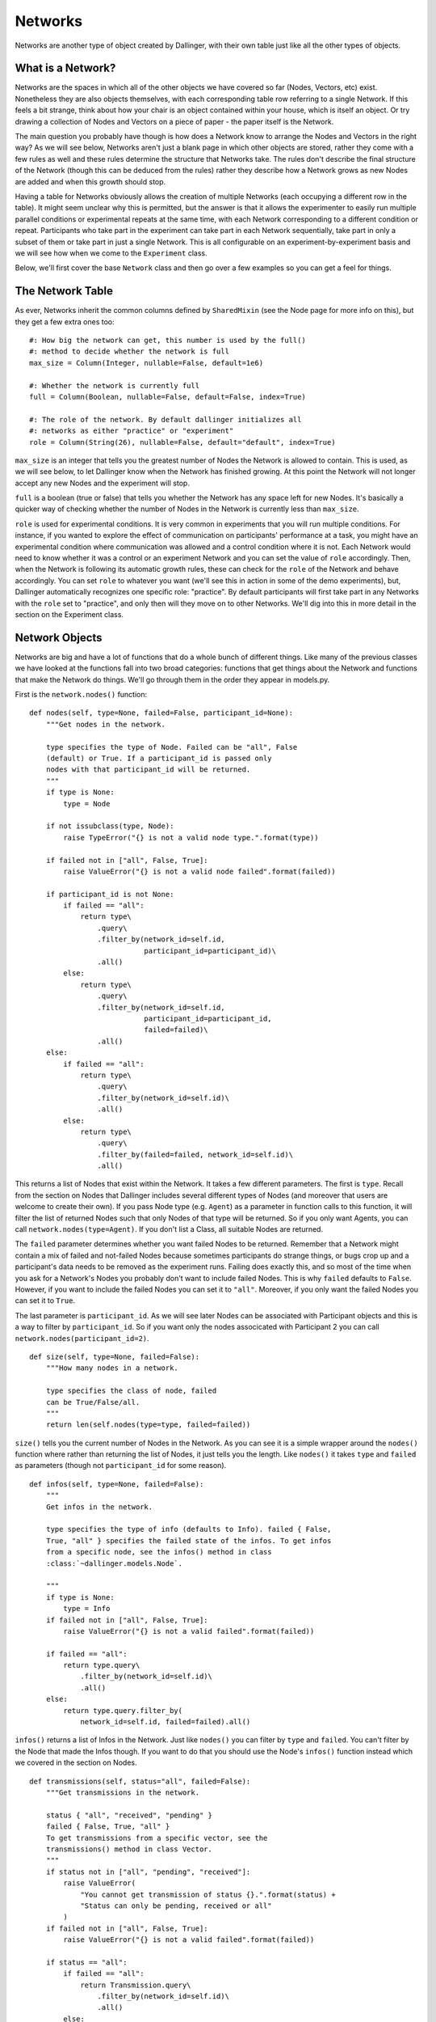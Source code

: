 Networks
========

Networks are another type of object created by Dallinger, with their own table just like all the other types of objects.

.. figure:: _static/class_chart.jpg
   :alt: 

What is a Network?
------------------

Networks are the spaces in which all of the other objects we have covered so far (Nodes, Vectors, etc) exist. Nonetheless they are also objects themselves, with each corresponding table row referring to a single Network. If this feels a bit strange, think about how your chair is an object contained within your house, which is itself an object. Or try drawing a collection of Nodes and Vectors on a piece of paper - the paper itself is the Network.

The main question you probably have though is how does a Network know to arrange the Nodes and Vectors in the right way? As we will see below, Networks aren't just a blank page in which other objects are stored, rather they come with a few rules as well and these rules determine the structure that Networks take. The rules don't describe the final structure of the Network (though this can be deduced from the rules) rather they describe how a Network grows as new Nodes are added and when this growth should stop.

Having a table for Networks obviously allows the creation of multiple Networks (each occupying a different row in the table). It might seem unclear why this is permitted, but the answer is that it allows the experimenter to easily run multiple parallel conditions or experimental repeats at the same time, with each Network corresponding to a different condition or repeat. Participants who take part in the experiment can take part in each Network sequentially, take part in only a subset of them or take part in just a single Network. This is all configurable on an experiment-by-experiment basis and we will see how when we come to the ``Experiment`` class.

Below, we'll first cover the base ``Network`` class and then go over a few examples so you can get a feel for things.

The Network Table
-----------------

As ever, Networks inherit the common columns defined by ``SharedMixin`` (see the Node page for more info on this), but they get a few extra ones too:
::

    #: How big the network can get, this number is used by the full()
    #: method to decide whether the network is full
    max_size = Column(Integer, nullable=False, default=1e6)

    #: Whether the network is currently full
    full = Column(Boolean, nullable=False, default=False, index=True)

    #: The role of the network. By default dallinger initializes all
    #: networks as either "practice" or "experiment"
    role = Column(String(26), nullable=False, default="default", index=True)

``max_size`` is an integer that tells you the greatest number of Nodes the Network is allowed to contain. This is used, as we will see below, to let Dallinger know when the Network has finished growing. At this point the Network will not longer accept any new Nodes and the experiment will stop.

``full`` is a boolean (true or false) that tells you whether the Network has any space left for new Nodes. It's basically a quicker way of checking whether the number of Nodes in the Network is currently less than ``max_size``.

``role`` is used for experimental conditions. It is very common in experiments that you will run multiple conditions. For instance, if you wanted to explore the effect of communication on participants' performance at a task, you might have an experimental condition where communication was allowed and a control condition where it is not. Each Network would need to know whether it was a control or an experiment Network and you can set the value of ``role`` accordingly. Then, when the Network is following its automatic growth rules, these can check for the ``role`` of the Network and behave accordingly. You can set ``role`` to whatever you want (we'll see this in action in some of the demo experiments), but, Dallinger automatically recognizes one specific role: "practice". By default participants will first take part in any Networks with the ``role`` set to "practice", and only then will they move on to other Networks. We'll dig into this in more detail in the section on the Experiment class.

Network Objects
---------------

Networks are big and have a lot of functions that do a whole bunch of different things. Like many of the previous classes we have looked at the functions fall into two broad categories: functions that get things about the Network and functions that make the Network do things. We'll go through them in the order they appear in models.py.

First is the ``network.nodes()`` function:
::

    def nodes(self, type=None, failed=False, participant_id=None):
        """Get nodes in the network.

        type specifies the type of Node. Failed can be "all", False
        (default) or True. If a participant_id is passed only
        nodes with that participant_id will be returned.
        """
        if type is None:
            type = Node

        if not issubclass(type, Node):
            raise TypeError("{} is not a valid node type.".format(type))

        if failed not in ["all", False, True]:
            raise ValueError("{} is not a valid node failed".format(failed))

        if participant_id is not None:
            if failed == "all":
                return type\
                    .query\
                    .filter_by(network_id=self.id,
                               participant_id=participant_id)\
                    .all()
            else:
                return type\
                    .query\
                    .filter_by(network_id=self.id,
                               participant_id=participant_id,
                               failed=failed)\
                    .all()
        else:
            if failed == "all":
                return type\
                    .query\
                    .filter_by(network_id=self.id)\
                    .all()
            else:
                return type\
                    .query\
                    .filter_by(failed=failed, network_id=self.id)\
                    .all()

This returns a list of Nodes that exist within the Network. It takes a few different parameters. The first is ``type``. Recall from the section on Nodes that Dallinger includes several different types of Nodes (and moreover that users are welcome to create their own). If you pass Node type (e.g. ``Agent``) as a parameter in function calls to this function, it will filter the list of returned Nodes such that only Nodes of that type will be returned. So if you only want Agents, you can call ``network.nodes(type=Agent)``. If you don't list a Class, all suitable Nodes are returned.

The ``failed`` parameter determines whether you want failed Nodes to be returned. Remember that a Network might contain a mix of failed and not-failed Nodes because sometimes participants do strange things, or bugs crop up and a participant's data needs to be removed as the experiment runs. Failing does exactly this, and so most of the time when you ask for a Network's Nodes you probably don't want to include failed Nodes. This is why ``failed`` defaults to ``False``. However, if you want to include the failed Nodes you can set it to ``"all"``. Moreover, if you only want the failed Nodes you can set it to ``True``.

The last parameter is ``participant_id``. As we will see later Nodes can be associated with Participant objects and this is a way to filter by ``participant_id``. So if you want only the nodes associcated with Participant 2 you can call ``network.nodes(participant_id=2)``.
::

    def size(self, type=None, failed=False):
        """How many nodes in a network.

        type specifies the class of node, failed
        can be True/False/all.
        """
        return len(self.nodes(type=type, failed=failed))

``size()`` tells you the current number of Nodes in the Network. As you can see it is a simple wrapper around the ``nodes()`` function where rather than returning the list of Nodes, it just tells you the length. Like ``nodes()`` it takes ``type`` and ``failed`` as parameters (though not ``participant_id`` for some reason).
::

    def infos(self, type=None, failed=False):
        """
        Get infos in the network.

        type specifies the type of info (defaults to Info). failed { False,
        True, "all" } specifies the failed state of the infos. To get infos
        from a specific node, see the infos() method in class
        :class:`~dallinger.models.Node`.

        """
        if type is None:
            type = Info
        if failed not in ["all", False, True]:
            raise ValueError("{} is not a valid failed".format(failed))

        if failed == "all":
            return type.query\
                .filter_by(network_id=self.id)\
                .all()
        else:
            return type.query.filter_by(
                network_id=self.id, failed=failed).all()

``infos()`` returns a list of Infos in the Network. Just like ``nodes()`` you can filter by ``type`` and ``failed``. You can't filter by the Node that made the Infos though. If you want to do that you should use the Node's ``infos()`` function instead which we covered in the section on Nodes.
::

	def transmissions(self, status="all", failed=False):
	    """Get transmissions in the network.

	    status { "all", "received", "pending" }
	    failed { False, True, "all" }
	    To get transmissions from a specific vector, see the
	    transmissions() method in class Vector.
	    """
	    if status not in ["all", "pending", "received"]:
	        raise ValueError(
	            "You cannot get transmission of status {}.".format(status) +
	            "Status can only be pending, received or all"
	        )
	    if failed not in ["all", False, True]:
	        raise ValueError("{} is not a valid failed".format(failed))

	    if status == "all":
	        if failed == "all":
	            return Transmission.query\
	                .filter_by(network_id=self.id)\
	                .all()
	        else:
	            return Transmission.query\
	                .filter_by(network_id=self.id, failed=failed)\
	                .all()
	    else:
	        if failed == "all":
	            return Transmission.query\
	                .filter_by(network_id=self.id, status=status)\
	                .all()
	        else:
	            return Transmission.query\
	                .filter_by(
	                    network_id=self.id, status=status, failed=failed)\
	                .all()

The ``transmissions()`` function returns a list of Transmissions in the Network. As the experiment runs this list might get extremely long and so most of the time you probably want to ask a specific Node for its Transmissions (i.e. ``node.transmissions()``) rather than the Network itself, but it's here in case you need it. As with most functions that get Transmissions, you can filter by the status of the Transmissions ("pending" for Transmissions that have been sent but not yet received, "received" for Transmissions that have been both sent and received, and "all" for both of these sets together). And as with most functions that get any type of object you can filter by failed (``True``, ``False`` or ``"all"``).
::

    def transformations(self, type=None, failed=False):
        """Get transformations in the network.

        type specifies the type of transformation (default = Transformation).
        failed = { False, True, "all" }

        To get transformations from a specific node,
        see Node.transformations().
        """
        if type is None:
            type = Transformation

        if failed not in ["all", True, False]:
            raise ValueError("{} is not a valid failed".format(failed))

        if failed == "all":
            return type.query\
                .filter_by(network_id=self.id)\
                .all()
        else:
            return type.query\
                .filter_by(network_id=self.id, failed=failed)\
                .all()

``Transformations()`` returns a list of transformations that occured in this Network. You can filter by the ``type`` of transformation as well as by ``failed``.
::

    def latest_transmission_recipient(self):
        """Get the node that most recently received a transmission."""
        from operator import attrgetter

        ts = Transmission.query\
            .filter_by(status="received", network_id=self.id, failed=False)\
            .all()

        if ts:
            t = max(ts, key=attrgetter('receive_time'))
            return t.destination
        else:
            return None

``latest_transmission_recipient`` returns the Node that most recently received a Transmission. Note that this excludes nodes that have been sent Transmissions but have not yet received them. This function might seem a little niche, but its very handy in experiments where a sequential process is taking place as it allows you to quickly get the most recent node in the process. See the `Bartlett1932` demo for an example of it in action.
::

    def vectors(self, failed=False):
        """
        Get vectors in the network.

        failed = { False, True, "all" }
        To get the vectors to/from to a specific node, see Node.vectors().
        """
        if failed not in ["all", False, True]:
            raise ValueError("{} is not a valid vector failed".format(failed))

        if failed == "all":
            return Vector.query\
                .filter_by(network_id=self.id)\
                .all()
        else:
            return Vector.query\
                .filter_by(network_id=self.id, failed=failed)\
                .all()

``vectors()`` returns a list of all the Vectors in the Network (filtered by ``failed``). Again this function is probably overkill for most experimental needs. If you want to know who a Node is connected to you should use node functions like ``node.vectors()`` or ``node.neighbors()`` instead. But, just in case you really want to get a list of all the Vectors in the Network, this function is here for you.

After this we come to a bunch of functions that ask Networks to do things, let's take a look.
::

    def add_node(self, node):
        """Add the node to the network."""
        raise NotImplementedError

Above we mentioned that Networks contain a bunch of rules that determine how the Network grows. ``add_node`` is one of these and it's pretty much the most important one. Here it just raises an error though, and this is because the base class ``Network`` has no structure at all and so doesn't know how to grow. This function will always be overwritten in specific types of Networks with specific behavior and we'll see some examples of this very shortly.

Note also that the function takes a Node as a parameter. This is the new Node that has been created, and, because Nodes *must* have a Network the node is actually already in the Network. What's happening when this function is called is that the Network is being notified that the Node has been added to it and so the Network can take any action that is necessary (e.g. connecting it to other Nodes, sending it Transmissions and so on). Again, we'll see some examples of this shortly and we'll also see how this function is called in specific experiments when we come to the ``Experiment`` class.

The ``Network`` class also has a ``fail()`` and ``print_verbose()`` function, but these aren't particularly interesting, so let's skip to ``calculate_full()``.
::

    def calculate_full(self):
        """Set whether the network is full."""
        self.full = len(self.nodes()) >= (self.max_size or 0)

This function simply tells the Network to update the value in its full column to reflect its current size. It is called automatically by Dallinger when new Nodes are created so you don't need to worry about it, but it's important to know that this function exists and when it is called so that you know how Dallinger is keeping track of these things. The goal of this "book" is to pull back the curtain so that you get to see Dallinger's inner workings, as once you get to that point, you'll be able to build new experiments with ease.

Kinds of Networks
-----------------

Just like with Nodes, Dallinger comes pre-packaged with a bunch of common Networks. You can see them in the file `networks.py` which is in the same directory as `models.py` (`Dallinger/dallinger/networks.py`). Open it up now and find the ``Chain`` network:
::

	class Chain(Network):

Note that just like the types of Network it contains a `__mapper_args__` value which is used to fill in the ``type`` column in the database:
::

	__mapper_args__ = {"polymorphic_identity": "chain"}

After that the only function it overwrites is ``add_node()`` which, as mentioned above, is called when a Node is added to the Network. So what does it do? Well, given that the Network is called `Chain` you may have already guessed that this growth rule causes the Network to grow into a linear chain of Nodes. Or as the comment in the code puts it:
::

	"""Source -> Node -> Node -> Node -> ..."""

So, how does it do this? Let's go through the code line by line. First it gets a list of all of the Nodes in the Network, other than the Node that has just been added:
::

	other_nodes = [n for n in self.nodes() if n.id != node.id]

If this statement looks strange to you, you might want to look up a tutorial on python list comprehension. Also, note that this function is being run by the Network object, so ``self`` in the code above refers to the Network. After this it makes sure that, if there are already Nodes in the Network, you aren't trying to add a Source. This is because Sources cannot receive information (see the Nodes chapter) so if you try to add them to the end of a chain, bad things will happen.
::

		if isinstance(node, Source) and other_nodes:
            raise Exception(
                "Chain network already has a nodes, "
                "can't add a source."
            )

After this the magic happens. If there were any other Nodes in the Network (i.e. if ``other_nodes`` is not an empty list) it finds the youngest of the Nodes (which, by definition will be the current end of the chain) and tells this Node to connect to the new Node that has just arrived.
::

        if other_nodes:
            parent = max(other_nodes, key=attrgetter('creation_time'))
            parent.connect(whom=node)

This function alone is all you need to grow a chain. It might feel a bit odd defining Network structure by a growth rule and not by a more top-down "blueprint" style approach, and so you might want to figure out some of the other Networks too. Here's the ``add_node()`` function for the ``FullyConnected`` network for example:
::

    def add_node(self, node):
        """Add a node, connecting it to everyone and back."""
        other_nodes = [n for n in self.nodes() if n.id != node.id]

        for n in other_nodes:
            if isinstance(n, Source):
                node.connect(direction="from", whom=n)
            else:
                node.connect(direction="both", whom=n)

This function is in some ways quite similar to that for the Chain: it gets a list of all the other nodes. But, rather than then getting the youngest Node, it goes through all Nodes and links them up to the newcomer Node. Note that while the connection is bidirectional for most Nodes, for Sources it is unidirectional because Sources only transmit and can't be transmitted to.

The ``Star`` network does almost the opposite to the ``Chain``. Whenever a new Node is added it finds the *oldest* node and connects this to the newly added node.
::

    def add_node(self, node):
        """Add a node and connect it to the center."""
        nodes = self.nodes()

        if len(nodes) > 1:
            first_node = min(nodes, key=attrgetter('creation_time'))
            first_node.connect(whom=node)

The ``DiscreteGenerational`` is the first example of a moderately complicated Network. This is used for multi-generational evolutionary experiments where participants take part in sequential batches. For an example of an experiment using this see the Rogers demo.

``DiscreteGenerational`` networks have extra parameters that detemine their behavior. These are ``generations`` (how many generations you want the Network to run for), ``generation_size`` (the number of Nodes in each generation) and ``initial_source`` (whether the first generation connects to a source or just starts from nothing. These must be passed as arguments when the Network is created and you can see them being set in the ``__init__()`` function as properties 1, 2 and 3:
::

        self.property1 = repr(generations)
        self.property2 = repr(generation_size)
        self.property3 = repr(initial_source)

They are also made available as a property so you can do things like ``network.generation_size`` instead of having to remember that generation size is property 2 and accessing it via ``network.property2``.

The ``add_node()`` function is quite complicated, so let's break it down. First it needs to work out what generation the current Node is in. It does this by counting all the Nodes in the Network (excluding the initial source, if it exists) and dividing this by the generation_size. It them assigns this number to the Node as its ``generation``. So, if you want to use this Network you need to set up your Nodes to have a property called ``generation``. None of the Nodes we have seen so far have this, and so we'll see how it's done in the demos later.
::

        nodes = [n for n in self.nodes() if not isinstance(n, Source)]
        num_agents = len(nodes)
        curr_generation = int((num_agents - 1) / float(self.generation_size))
        node.generation = curr_generation

Once the generation is calculated it works out who the new Node needs a connection with. If the generation is 0 (i.e. this Node is in the first generation) it selects the source, but only if ``initial_source`` was set to true (otherwise it selects no-one). Note that the function tries to accommodate the possibility of there being multiple sources in the Network, and if this is the case it selects the oldest of these sources.
::

		if curr_generation == 0 and self.initial_source:
            parent = self._select_oldest_source()

If you're not in the first generation though it picks a Node from the previous generation to be your "parent". Note that it picks a parent on the bais of their "fitness" which is some numeric representation of their success. As such, fitter nodes are more likely to have children - the essence of an evolutionary simulation.
::

        else:
            parent = self._select_fit_node_from_generation(
                node_type=type(node),
                generation=curr_generation - 1
            )

Note that the ``_select_oldest_source`` and ``_select_fit_node_from_generation`` functions are just below, though I'll leave them up to the reader to understand.

Either way, once the parent Node is selected the last thing to do is to connect the parent to the child and ask the parent to transmit to the child. What is transmitted will depend on the experiment, see the Rogers demo for more details of this.

The file `networks.py` contains a bunch of other Networks too, but I'll leave those up to the reader to figure out how they work. If you're struggling to see what a Network does grab a pen and paper and manually sketch out what happens as one Node after another gets added.


